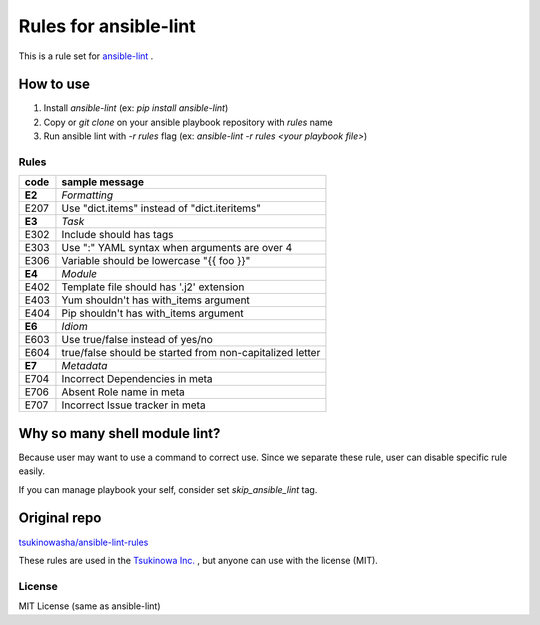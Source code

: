 ====================================
Rules for ansible-lint |travisstatus|
====================================
.. |travisstatus| image:: https://travis-ci.org/lean-delivery/ansible-lint-rules.svg?branch=master
    :target: https://travis-ci.org/lean-delivery/ansible-lint-rules

This is a rule set for `ansible-lint <https://github.com/willthames/ansible-lint>`_ .

How to use
----------------

1. Install `ansible-lint` (ex: `pip install ansible-lint`)
2. Copy or `git clone` on your ansible playbook repository with `rules` name
3. Run ansible lint with `-r rules` flag (ex: `ansible-lint -r rules <your playbook file>`)


Rules
=========

+------------+----------------------------------------------------------------------+
|code        |sample message                                                        |
+============+======================================================================+
|**E2**      |*Formatting*                                                          |
+------------+----------------------------------------------------------------------+
|E207        |Use "dict.items" instead of "dict.iteritems"                          |
+------------+----------------------------------------------------------------------+
|**E3**      |*Task*                                                                |
+------------+----------------------------------------------------------------------+
|E302        |Include should has tags                                               |
+------------+----------------------------------------------------------------------+
|E303        |Use ":" YAML syntax when arguments are over 4                         |
+------------+----------------------------------------------------------------------+
|E306        |Variable should be lowercase "{{ foo }}"                              |
+------------+----------------------------------------------------------------------+
|**E4**      |*Module*                                                              |
+------------+----------------------------------------------------------------------+
|E402        |Template file should has '.j2' extension                              |
+------------+----------------------------------------------------------------------+
|E403        |Yum shouldn't has with_items argument                                 |
+------------+----------------------------------------------------------------------+
|E404        |Pip shouldn't has with_items argument                                 |
+------------+----------------------------------------------------------------------+
|**E6**      |*Idiom*                                                               |
+------------+----------------------------------------------------------------------+
|E603        |Use true/false instead of yes/no                                      |
+------------+----------------------------------------------------------------------+
|E604        |true/false should be started from non-capitalized letter              |
+------------+----------------------------------------------------------------------+
|**E7**      |*Metadata*                                                            |
+------------+----------------------------------------------------------------------+
|E704        |Incorrect Dependencies in meta                                        |
+------------+----------------------------------------------------------------------+
|E706        |Absent Role name in meta                                              |
+------------+----------------------------------------------------------------------+
|E707        |Incorrect Issue tracker in meta                                       |
+------------+----------------------------------------------------------------------+


Why so many shell module lint?
---------------------------------------------------------

Because user may want to use a command to correct use. Since we separate these rule, user can disable specific rule easily.

If you can manage playbook your self, consider set `skip_ansible_lint` tag.

Original repo
--------------------------------------------------------
`tsukinowasha/ansible-lint-rules <https://github.com/tsukinowasha/ansible-lint-rules>`_

These rules are used in the `Tsukinowa Inc. <http://tsukinowa.jp>`_ , but anyone can use with the license (MIT).



License
==============

MIT License (same as ansible-lint)

